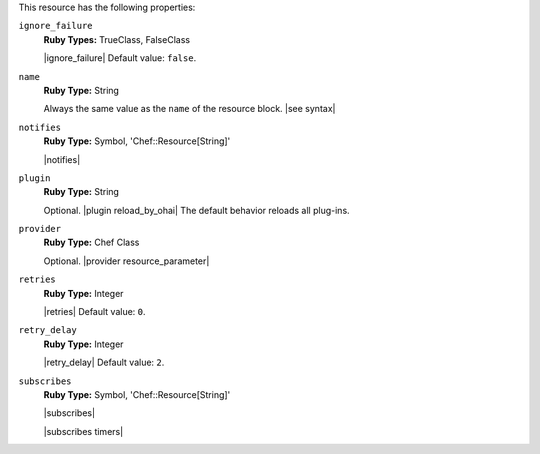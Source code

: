 .. The contents of this file are included in multiple topics.
.. This file should not be changed in a way that hinders its ability to appear in multiple documentation sets.

This resource has the following properties:

``ignore_failure``
   **Ruby Types:** TrueClass, FalseClass

   |ignore_failure| Default value: ``false``.

``name``
   **Ruby Type:** String

   Always the same value as the ``name`` of the resource block. |see syntax|

``notifies``
   **Ruby Type:** Symbol, 'Chef::Resource[String]'

   |notifies|

   .. include:: ../../includes_resources_common/includes_resources_common_notifications_syntax_notifies.rst

   .. include:: ../../includes_resources_common/includes_resources_common_notifications_timers.rst

``plugin``
   **Ruby Type:** String

   Optional. |plugin reload_by_ohai| The default behavior reloads all plug-ins.

``provider``
   **Ruby Type:** Chef Class

   Optional. |provider resource_parameter|

``retries``
   **Ruby Type:** Integer

   |retries| Default value: ``0``.

``retry_delay``
   **Ruby Type:** Integer

   |retry_delay| Default value: ``2``.

``subscribes``
   **Ruby Type:** Symbol, 'Chef::Resource[String]'

   |subscribes|

   .. include:: ../../includes_resources_common/includes_resources_common_notifications_syntax_subscribes.rst

   |subscribes timers|
